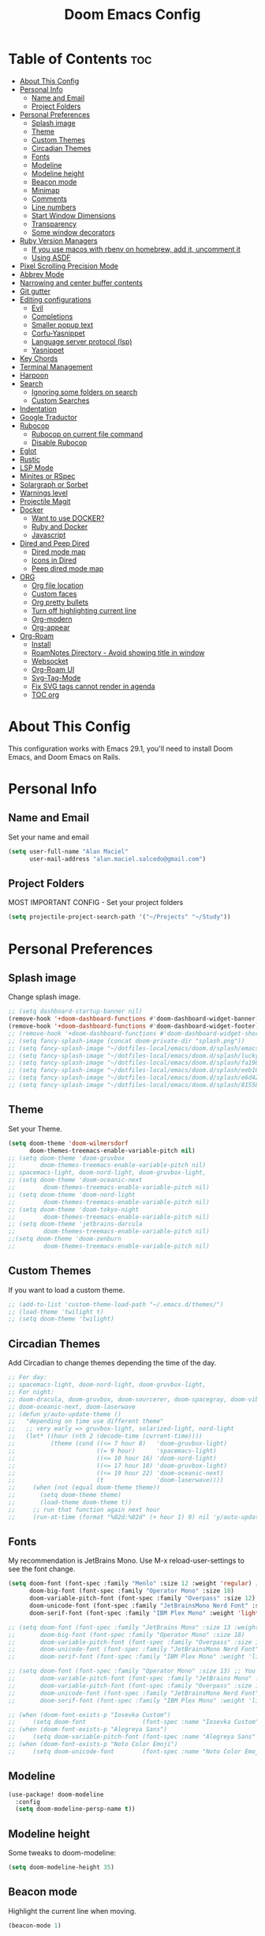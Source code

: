 #+TITLE: Doom Emacs Config
#+PROPERTY: header-args :tangle config.el
* Table of Contents :toc:
- [[#about-this-config][About This Config]]
- [[#personal-info][Personal Info]]
  - [[#name-and-email][Name and Email]]
  - [[#project-folders][Project Folders]]
- [[#personal-preferences][Personal Preferences]]
  - [[#splash-image][Splash image]]
  - [[#theme][Theme]]
  - [[#custom-themes][Custom Themes]]
  - [[#circadian-themes][Circadian Themes]]
  - [[#fonts][Fonts]]
  - [[#modeline][Modeline]]
  - [[#modeline-height][Modeline height]]
  - [[#beacon-mode][Beacon mode]]
  - [[#minimap][Minimap]]
  - [[#comments][Comments]]
  - [[#line-numbers][Line numbers]]
  - [[#start-window-dimensions][Start Window Dimensions]]
  - [[#transparency][Transparency]]
  - [[#some-window-decorators][Some window decorators]]
- [[#ruby-version-managers][Ruby Version Managers]]
  - [[#if-you-use-macos-with-rbenv-on-homebrew-add-it-uncomment-it][If you use macos with rbenv on homebrew, add it, uncomment it]]
  - [[#using-asdf][Using ASDF]]
- [[#pixel-scrolling-precision-mode][Pixel Scrolling Precision Mode]]
- [[#abbrev-mode][Abbrev Mode]]
- [[#narrowing-and-center-buffer-contents][Narrowing and center buffer contents]]
- [[#git-gutter][Git gutter]]
- [[#editing-configurations][Editing configurations]]
  - [[#evil][Evil]]
  - [[#completions][Completions]]
  - [[#smaller-popup-text][Smaller popup text]]
  - [[#corfu-yasnippet][Corfu-Yasnippet]]
  - [[#language-server-protocol-lsp][Language server protocol (lsp)]]
  - [[#yasnippet][Yasnippet]]
- [[#key-chords][Key Chords]]
- [[#terminal-management][Terminal Management]]
- [[#harpoon][Harpoon]]
- [[#search][Search]]
  - [[#ignoring-some-folders-on-search][Ignoring some folders on search]]
  - [[#custom-searches][Custom Searches]]
- [[#indentation][Indentation]]
- [[#google-traductor][Google Traductor]]
- [[#rubocop][Rubocop]]
  - [[#rubocop-on-current-file-command][Rubocop on current file command]]
  - [[#disable-rubocop][Disable Rubocop]]
- [[#eglot][Eglot]]
- [[#rustic][Rustic]]
- [[#lsp-mode][LSP Mode]]
- [[#minites-or-rspec][Minites or RSpec]]
- [[#solargraph-or-sorbet][Solargraph or Sorbet]]
- [[#warnings-level][Warnings level]]
- [[#projectile-magit][Projectile Magit]]
- [[#docker][Docker]]
  - [[#want-to-use-docker][Want to use DOCKER?]]
  - [[#ruby-and-docker][Ruby and Docker]]
  - [[#javascript][Javascript]]
- [[#dired-and-peep-dired][Dired and Peep Dired]]
  - [[#dired-mode-map][Dired mode map]]
  - [[#icons-in-dired][Icons in Dired]]
  - [[#peep-dired-mode-map][Peep dired mode map]]
- [[#org][ORG]]
  - [[#org-file-location][Org file location]]
  - [[#custom-faces][Custom faces]]
  - [[#org-pretty-bullets][Org pretty bullets]]
  - [[#turn-off-highlighting-current-line][Turn off highlighting current line]]
  - [[#org-modern][Org-modern]]
  - [[#org-appear][Org-appear]]
- [[#org-roam][Org-Roam]]
  - [[#install][Install]]
  - [[#roamnotes-directory---avoid-showing-title-in-window][RoamNotes Directory - Avoid showing title in window]]
  - [[#websocket][Websocket]]
  - [[#org-roam-ui][Org-Roam UI]]
  - [[#svg-tag-mode][Svg-Tag-Mode]]
  - [[#fix-svg-tags-cannot-render-in-agenda][Fix SVG tags cannot render in agenda]]
  - [[#toc-org][TOC org]]

* About This Config
This configuration works with Emacs 29.1, you'll need to install Doom Emacs, and Doom Emacs on Rails.

* Personal Info
** Name and Email
Set your name and email
#+begin_src emacs-lisp
(setq user-full-name "Alan Maciel"
      user-mail-address "alan.maciel.salcedo@gmail.com")
#+end_src

** Project Folders
MOST IMPORTANT CONFIG - Set your project folders
#+begin_src emacs-lisp
(setq projectile-project-search-path '("~/Projects" "~/Study"))
#+end_src

* Personal Preferences
** Splash image
Change splash image.
#+begin_src emacs-lisp
;; (setq dashboard-startup-banner nil)
(remove-hook '+doom-dashboard-functions #'doom-dashboard-widget-banner)
(remove-hook '+doom-dashboard-functions #'doom-dashboard-widget-footer)
;; (remove-hook '+doom-dashboard-functions #'doom-dashboard-widget-shortmenu)
;; (setq fancy-splash-image (concat doom-private-dir "splash.png"))
;; (setq fancy-splash-image "~/dotfiles-local/emacs/doom.d/splash/emacs.png")
;; (setq fancy-splash-image "~/dotfiles-local/emacs/doom.d/splash/lucky-doom-emacs-color.png")
;; (setq fancy-splash-image "~/dotfiles-local/emacs/doom.d/splash/fa1983dd4f50bb1b12eb3ada8f020a2e.png")
;; (setq fancy-splash-image "~/dotfiles-local/emacs/doom.d/splash/eeb1668a976d83fcb0543ca55dc87be0.png")
;; (setq fancy-splash-image "~/dotfiles-local/emacs/doom.d/splash/e6d42358cc42033ae34b07cb90bc46d2.png")
;; (setq fancy-splash-image "~/dotfiles-local/emacs/doom.d/splash/81558554-cbf53680-9385-11ea-8db6-2dc6abe0c1ae.png")
#+end_src

** Theme
Set your Theme.
#+begin_src emacs-lisp
(setq doom-theme 'doom-wilmersdorf
      doom-themes-treemacs-enable-variable-pitch nil)
;; (setq doom-theme 'doom-gruvbox
;;       doom-themes-treemacs-enable-variable-pitch nil)
;; spacemacs-light, doom-nord-light, doom-gruvbox-light,
;; (setq doom-theme 'doom-oceanic-next
;;        doom-themes-treemacs-enable-variable-pitch nil)
;; (setq doom-theme 'doom-nord-light
;;        doom-themes-treemacs-enable-variable-pitch nil)
;; (setq doom-theme 'doom-tokyo-night
;;        doom-themes-treemacs-enable-variable-pitch nil)
;; (setq doom-theme 'jetbrains-darcula
;;        doom-themes-treemacs-enable-variable-pitch nil)
;;(setq doom-theme 'doom-zenburn
;;        doom-themes-treemacs-enable-variable-pitch nil)
#+end_src

** Custom Themes
If you want to load a custom theme.
#+begin_src emacs-lisp
;; (add-to-list 'custom-theme-load-path "~/.emacs.d/themes/")
;; (load-theme 'twilight t)
;; (setq doom-theme 'twilight)
#+end_src

** Circadian Themes
Add Circadian to change themes depending the time of the day.
#+begin_src emacs-lisp
;; For day:
;; spacemacs-light, doom-nord-light, doom-gruvbox-light,
;; For night:
;; doom-dracula, doom-gruvbox, doom-sourcerer, doom-spacegray, doom-vibrant
;; doom-oceanic-next, doom-laserwave
;; (defun y/auto-update-theme ()
;;   "depending on time use different theme"
;;   ;; very early => gruvbox-light, solarized-light, nord-light
;;   (let* ((hour (nth 2 (decode-time (current-time))))
;;          (theme (cond ((<= 7 hour 8)   'doom-gruvbox-light)
;;                       ((= 9 hour)      'spacemacs-light)
;;                       ((<= 10 hour 16) 'doom-nord-light)
;;                       ((<= 17 hour 18) 'doom-gruvbox-light)
;;                       ((<= 19 hour 22) 'doom-oceanic-next)
;;                       (t               'doom-laserwave))))
;;     (when (not (equal doom-theme theme))
;;       (setq doom-theme theme)
;;       (load-theme doom-theme t))
;;     ;; run that function again next hour
;;     (run-at-time (format "%02d:%02d" (+ hour 1) 0) nil 'y/auto-update-theme)))
#+end_src

** Fonts
My recommendation is JetBrains Mono.  Use M-x reload-user-settings to see the font change.
#+begin_src emacs-lisp
(setq doom-font (font-spec :family "Menlo" :size 12 :weight 'regular) ;; You can change to regular if you prefer
      doom-big-font (font-spec :family "Operator Mono" :size 18)
      doom-variable-pitch-font (font-spec :family "Overpass" :size 12)
      doom-unicode-font (font-spec :family "JetBrainsMono Nerd Font" :size 11)
      doom-serif-font (font-spec :family "IBM Plex Mono" :weight 'light))

;; (setq doom-font (font-spec :family "JetBrains Mono" :size 13 :weight 'bold) ;; You can change to regular if you prefer
;;       doom-big-font (font-spec :family "Operator Mono" :size 18)
;;       doom-variable-pitch-font (font-spec :family "Overpass" :size 12)
;;       doom-unicode-font (font-spec :family "JetBrainsMono Nerd Font" :size 11)
;;       doom-serif-font (font-spec :family "IBM Plex Mono" :weight 'light))

;; (setq doom-font (font-spec :family "Operator Mono" :size 13) ;; You can change to regular if you prefer
;;       doom-variable-pitch-font (font-spec :family "JetBrains Mono" :size 13)
;;       doom-variable-pitch-font (font-spec :family "Overpass" :size 12)
;;       doom-unicode-font (font-spec :family "JetBrainsMono Nerd Font" :size 11)
;;       doom-serif-font (font-spec :family "IBM Plex Mono" :weight 'light))

;; (when (doom-font-exists-p "Iosevka Custom")
;;     (setq doom-font                (font-spec :name "Iosevka Custom" :size 14)))
;; (when (doom-font-exists-p "Alegreya Sans")
;;     (setq doom-variable-pitch-font (font-spec :name "Alegreya Sans"  :size 16)))
;; (when (doom-font-exists-p "Noto Color Emoji")
;;     (setq doom-unicode-font        (font-spec :name "Noto Color Emoji")))
#+end_src

** Modeline
#+begin_src emacs-lisp
(use-package! doom-modeline
  :config
  (setq doom-modeline-persp-name t))
#+end_src

** Modeline height
Some tweaks to doom-modeline:
#+begin_src emacs-lisp
(setq doom-modeline-height 35)
#+end_src

** Beacon mode
Highlight the current line when moving.
#+begin_src emacs-lisp
(beacon-mode 1)
#+end_src

** Minimap
If you like this type of things.
#+begin_src emacs-lisp
(setq minimap-window-location 'right)
(map! :leader
      (:prefix ("t" . "toggle")
       :desc "Toggle minimap-mode" "M" #'minimap-mode))
#+end_src

** Comments
I like to see comments in italics.
#+begin_src emacs-lisp
(custom-set-faces!
  '(font-lock-comment-face :slant italic))
#+end_src

** Line numbers
How do you want to display line numbers? t, nil, or relative?
#+begin_src emacs-lisp
(setq display-line-numbers-type t)
#+end_src

** Start Window Dimensions
Start the initial frame not maximized
#+begin_src emacs-lisp
(setq default-frame-alist '((width . 115)(height . 34)))
;; (add-to-list 'initial-frame-alist '(width . 92))
;; (add-to-list 'initial-frame-alist '(height . 40))
#+end_src

Start every frame not maximized
#+begin_src emacs-lisp
;; (add-to-list 'default-frame-alist '(width . 92))
;; (add-to-list 'default-frame-alist '(height . 40))
#+end_src

** Transparency
#+begin_src emacs-lisp
; (add-to-list 'default-frame-alist '(alpha-background . 50))
(add-to-list 'default-frame-alist '(alpha . 95))
#+end_src

** Some window decorators
#+begin_src emacs-lisp
;; (add-to-list 'default-frame-alist '(undecorated-round . t))
;; (add-to-list 'default-frame-alist '(ns-transparent-titlebar . t))
;; (add-to-list 'default-frame-alist '(ns-appearance . dark))
;; (add-to-list 'default-frame-alist '(undecorated . t))
;; (add-to-list 'default-frame-alist '(drag-internal-border . 1))
;; (add-to-list 'default-frame-alist '(internal-border-width . 5))
;; (if (fboundp 'scroll-bar-mode) (scroll-bar-mode -1))
;; (if (fboundp 'tool-bar-mode) (tool-bar-mode -1))
;; (if (fboundp 'menu-bar-mode) (menu-bar-mode -1))
(add-to-list 'default-frame-alist '(ns-transparent-titlebar . t))
(add-to-list 'default-frame-alist '(ns-appearance . dark))
#+end_src

* Ruby Version Managers
** If you use macos with rbenv on homebrew, add it, uncomment it
#+begin_src emacs-lisp
;; (setq rbenv-executable "/usr/local/opt/rbenv/bin/rbenv") ;; Rosetta (intel emulation)
;; (setq rbenv-executable "/opt/homebrew/bin/rbenv") ;; Arm (normal brew)
#+end_src

** Using ASDF
ASDF instead of rbenv.
#+begin_src emacs-lisp
;; (require 'asdf-vm)
;; (asdf-vm-init)
#+end_src

* Pixel Scrolling Precision Mode
Turn on pixel scrolling (Emacs 29.1).
#+begin_src emacs-lisp
(pixel-scroll-precision-mode nil)
#+end_src

* Abbrev Mode
Turn on abbrev mode
#+begin_src emacs-lisp
(setq-default abbrev-mode t)
#+end_src

* Narrowing and center buffer contents
On larger screens I like buffer contents to not exceed a certain width and are centered. `olivetti-mode` solves this problem nicely. There is also an `auto-olivetti-mode` which automatically turns on olivetti-mode in most buffers.
#+begin_src emacs-lisp
;; (use-package! olivetti
;;  :config
;;  (setq-default olivetti-body-width 130)
;;  (add-hook 'mixed-pitch-mode-hook  (lambda () (setq-local olivetti-body-width 70))))

;; (use-package! auto-olivetti
;;  :custom
;;  (auto-olivetti-enabled-modes '(text-mode prog-mode helpful-mode))
;;  :config
;;  (auto-olivetti-mode))
#+end_src

* Git gutter
The diff changes are reflected in the left fringe. However, I find them to be a little bit too intrusive, so let’s change how they looks by blending the colors into the background a little bit.
#+begin_src emacs-lisp
(use-package! diff-hl
  :config
  (custom-set-faces!
    `((diff-hl-change)
      :foreground ,(doom-blend (doom-color 'bg) (doom-color 'blue) 0.5))
    `((diff-hl-insert)
      :foreground ,(doom-blend (doom-color 'bg) (doom-color 'green) 0.5)))
)
#+end_src

* Editing configurations
** Evil
#+begin_src emacs-lisp
(use-package! evil-escape
  :config
  (setq evil-esc-delay 0.25))

(use-package! evil-vimish-fold
  :config
  (global-evil-vimish-fold-mode))

(use-package! evil-goggles
  :init
  (setq evil-goggles-enable-change t
        evil-goggles-enable-delete t
        evil-goggles-pulse         t
        evil-goggles-duration      0.25)
  :config
  (custom-set-faces!
    `((evil-goggles-yank-face evil-goggles-surround-face)
      :background ,(doom-blend (doom-color 'blue) (doom-color 'bg-alt) 0.5)
      :extend t)
    `(evil-goggles-paste-face
      :background ,(doom-blend (doom-color 'green) (doom-color 'bg-alt) 0.5)
      :extend t)
    `(evil-goggles-delete-face
      :background ,(doom-blend (doom-color 'red) (doom-color 'bg-alt) 0.5)
      :extend t)
    `(evil-goggles-change-face
      :background ,(doom-blend (doom-color 'orange) (doom-color 'bg-alt) 0.5)
      :extend t)
    `(evil-goggles-commentary-face
      :background ,(doom-blend (doom-color 'grey) (doom-color 'bg-alt) 0.5)
      :extend t)
    `((evil-goggles-indent-face evil-goggles-join-face evil-goggles-shift-face)
      :background ,(doom-blend (doom-color 'yellow) (doom-color 'bg-alt) 0.25)
      :extend t)
    ))
#+end_src

** Completions
*** Corfu
Corfu defaults.
#+begin_src emacs-lisp
(setq corfu-auto-delay 0.5)
#+end_src

Enable corfu in the minibuffer.
#+begin_src emacs-lisp
(use-package! corfu
  :config
  (defun corfu-enable-in-minibuffer ()
    "Enable Corfu in the minibuffer if `completion-at-point' is bound."
    (when (where-is-internal #'completion-at-point (list (current-local-map)))
      ;; (setq-local corfu-auto nil) ;; Enable/disable auto completion
      (setq-local corfu-echo-delay nil ;; Disable automatic echo and popup
                  corfu-popupinfo-delay nil)
      (corfu-mode 1)))
  (add-hook 'minibuffer-setup-hook #'corfu-enable-in-minibuffer))
#+end_src

*** Orderless
Set orderless matching styles to include char-fold-to-regexp.
#+begin_src emacs-lisp
(use-package! orderless
  :config
  (add-to-list 'orderless-matching-styles 'char-fold-to-regexp))
#+end_src

** Smaller popup text
Automatic documentation popup while autocompleting is nice, but let’s reduce the font size a little bit so that it doesn’t cover the screen too much and makes it easier to skim for information.
#+begin_src emacs-lisp
(custom-set-faces! '((corfu-popupinfo) :height 0.9))
#+end_src

** Corfu-Yasnippet
Suggest yasnippet as completion.
#+begin_src emacs-lisp
;; (use-package! cape-yasnippet
;;   :after (corfu yasnippet)
;;   :init
;;   (add-to-list 'completion-at-point-functions #'cape-yasnippet))
#+end_src

** Language server protocol (lsp)
#+begin_src emacs-lisp
(use-package! lsp-ui
  :config
  (setq lsp-ui-doc-delay 2
        lsp-ui-doc-max-width 80)
  (setq lsp-signature-function 'lsp-signature-posframe))
#+end_src

** Yasnippet
#+begin_src emacs-lisp
(use-package! yasnippet
  :config
  ;; It will test whether it can expand, if yes, change cursor color
  (defun hp/change-cursor-color-if-yasnippet-can-fire (&optional field)
    (interactive)
    (setq yas--condition-cache-timestamp (current-time))
    (let (templates-and-pos)
      (unless (and yas-expand-only-for-last-commands
                   (not (member last-command yas-expand-only-for-last-commands)))
        (setq templates-and-pos (if field
                                    (save-restriction
                                      (narrow-to-region (yas--field-start field)
                                                        (yas--field-end field))
                                      (yas--templates-for-key-at-point))
                                  (yas--templates-for-key-at-point))))
      (set-cursor-color (if (and templates-and-pos (first templates-and-pos)
                                 (eq evil-state 'insert))
                            (doom-color 'red)
                          (face-attribute 'default :foreground)))))
  :hook (post-command . hp/change-cursor-color-if-yasnippet-can-fire))
#+end_src

* Key Chords
Using chords fd or jh in the homerow instead of trying to reach esc everytime.
#+begin_src emacs-lisp
(require 'key-chord)
(key-chord-mode t)
(key-chord-define-global "ue" 'evil-normal-state) ;; in DVORAK
(key-chord-define-global "UE" 'evil-normal-state) ;; in DVORAK
(key-chord-define-global "fd" 'evil-normal-state) ;; in QWERTY
(key-chord-define-global "FD" 'evil-normal-state) ;; in QWERTY
#+end_src

* Terminal Management
Predefined commands
You can switch to any terminal with SPC l
You can search the commands with SPC o t
You can send any text to any terminal by selecting and pressing SPC l
You can quickly execute a define command with SPC j + the keybinding you defined.

#+begin_src emacs-lisp
(require 'which-key)
(which-key-mode)
;; (which-key-setup-side-window-bottom)
(after! which-key
  ;;                         | Name              | command                      | Keybinding |
  (+add-command-to-term-list '("Docker Compose" . "docker-compose up") "u") ;; SPC j u

  ;; Example asking something
  (+add-command-to-term-list '("Add Yarn Package" . (concat "yarn add " (read-string "Package name: "))) "ya") ;; SPC j y a

  ;; Example of dynamic command (using buffer name as example)
  (+add-command-to-term-list '("Rspec on file" . (concat "bundle exec rspec " (buffer-file-name))) "sv") ;; SPC j s v
  (+add-command-to-term-list '("Rspec on line" . (concat "bundle exec rspec " (buffer-file-name) ":" (format "%s" (line-number-at-pos)))) "ss") ;; SPC j s s

  ;; Getting text and executing a command
  (+add-command-to-term-list '("Brownie Test" . (concat "brownie test -k " (save-excursion (search-backward "def test_") (forward-word 2) (thing-at-point 'symbol t)))) "bt") ;; SPC j b t

  ;; Running scripts of a specific folder
  (+add-command-to-term-list '("Brownie Run Script" . (concat "brownie run " (read-file-name "scripts/") " " (read-string "Extra parameters: " nil "commands"))) "br") ;; SPC j b r

  ;; Creating terminal layouts: SPC T
  ;; It will create a new workspace with all terminals listed
  ;;                         | Layout Name    | Commands to execute                |
  (+add-layout-to-term-list '("Rails" . '("rails console" "rails server" nil)))
  (+add-layout-to-term-list '("React" . '("yarn start" nil)))
  (+add-layout-to-term-list '("Next JS" . '("yarn dev" "cowsay 'Have an nice work'" nil)))
  )
#+end_src

* Harpoon
Harpoon separate by branch? (Harpoon leader key: ,)
#+begin_src emacs-lisp
(setq harpoon-separate-by-branch nil)
#+end_src

* Search
** Ignoring some folders on search
#+begin_src emacs-lisp
(after! projectile
  (setq projectile-globally-ignored-directories '("flow-typed" "node_modules" "~/.config/emacs/.local/" ".idea" ".vscode" ".ensime_cache" ".eunit" ".git" ".hg" ".fslckout" "_FOSSIL_" ".bzr" "_darcs" ".tox" ".svn" ".stack-work" ".ccls-cache" ".cache" ".clangd")))
#+end_src

** Custom Searches
Add your custom searches (in rails folders)
#+begin_src emacs-lisp
(after! projectile-rails
  (doom-emacs-on-rails-add-custom-projectile-finder "services" "app/services/"  "\\(.+\\)\\.rb$" "app/services/${filename}.rb" "rt")
  (doom-emacs-on-rails-add-custom-projectile-finder "admin" "app/admin/"  "\\(.+\\)\\.rb$" "app/admin/${filename}.rb" "rt")
  (doom-emacs-on-rails-add-custom-projectile-finder "contracts" "app/contracts/"  "\\(.+\\)\\.rb$" "app/contracts/${filename}.rb" "rq"))
#+end_src

* Indentation
Fix your identation level for stuff?
#+begin_src emacs-lisp
(setq js-indent-level 2)
(setq ts-indent-level 2)
(setq typescript-indent-level 2)
(setq ruby-indent-level 2)
(setq standard-indent 2)
#+end_src

* Google Traductor
Google Traductor, source and target languages
#+begin_src emacs-lisp
(setq google-translate-default-source-language "en")
(setq google-translate-default-target-language "es-MX")
#+end_src

* Rubocop
** Rubocop on current file command
#+begin_src emacs-lisp
;; (setq rubocop-on-current-file-command "bundle exec rubocop -A ") ;; SPC =
#+end_src

** Disable Rubocop
Disable Rubocop or any other lint if you want.  Linter list on: SPC h v flycheck-checkers
#+begin_src emacs-lisp
;; (add-hook 'ruby-mode-hook
;;  (lambda ()
;;    (setq-local flychech-checker nil)
;;    (setq-local flycheck-disabled-checkers '(ruby-reek lsp ruby-rubylint ruby-rubocop))) 1000)
#+end_src

* Eglot
#+begin_src emacs-lisp
(use-package eglot
  :config
  (setq eglot-events-buffer-size 0
        eglot-ignored-server-capabilities '(:inlayHintProvider)
        eglot-confirm-server-initiated-edits nil))
#+end_src

* Rustic
#+begin_src emacs-lisp
(use-package rustic
  :config
  ; Tell rustic where to find the cargo binary
  (setq rustic-cargo-bin-remote "/usr/local/cargo/bin/cargo")
  (setq rustic-lsp-client 'eglot))
#+end_src

* LSP Mode
#+begin_src emacs-lisp
;; (use-package lsp-mode
;;   :ensure t
;;   :commands lsp lsp-deferred
;;   :hook (;; hooks for all modes for which I want to setup lsp
;;          (python-mode . lsp)
;;          ;; which-key integration
;;          (lsp-mode . lsp-enable-which-key-integration))
;;   :config
;;   (progn
;;     (add-hook 'prog-mode-hook #'lsp)
;;     (lsp-register-client
;;      (make-lsp-client :new-connection (lsp-tramp-connection "/opt/conda/bin/pyls")
;;                       :major-modes '(python-mode)
;;                       :remote? t
;;                       :server-id 'pyls-remote))))
#+end_src

* Minites or RSpec
Do you use minitest instead or rspec
#+begin_src emacs-lisp
;; (use-minitest "_test")
#+end_src

* Solargraph or Sorbet
Use sorbet instead solargraph?
#+begin_src emacs-lisp
;; (after! lsp-mode
;;   (setq lsp-disabled-clients '(ruby-ls solargraph))
;;   (setq lsp-sorbet-use-bundler t))
#+end_src

* Warnings level
Stop some boring warnings
#+begin_src emacs-lisp
(setq warning-minimum-level :emergency)
#+end_src

* Projectile Magit
Start projectile with magit, uncomment below:
#+begin_src emacs-lisp
(after! projectile
  (defun open-projectile-with-magit (&optional DIRECTORY CACHE)
    (interactive)
    (magit-status DIRECTORY)
    (if (fboundp 'magit-fetch-from-upstream)
        (call-interactively #'magit-fetch-from-upstream)
      (call-interactively #'magit-fetch-current)))
  (setq +workspaces-switch-project-function #'open-projectile-with-magit))
#+end_src

Build your own file switches here
#+begin_src emacs-lisp
;; (after! projectile-rails
;;   ;; Example: switch from app/contracts/{resource}.rb to app/services/{resource} and vice-versa
;;   (defun projectile-rails-find-contract ()
;;     "Switch from contract to service and vice versa."
;;     (interactive)
;;     (if (string-match-p "app/contracts" (buffer-file-name)) (find-file (replace-regexp-in-string "contract" "service" (replace-regexp-in-string "_contracts" "_services" (buffer-file-name))))
;;       (find-file (replace-regexp-in-string "service" "contract" (replace-regexp-in-string "_services" "_contracts" (buffer-file-name))))))
;;   (map! :leader "rQ" #'projectile-rails-find-contract) ;; Uncomment to bind to SPC r q
;;   )
#+end_src

* Docker
** Want to use DOCKER?
If you want to use Docker first, configure you docker variables:
#+begin_src emacs-lisp
;; (load (expand-file-name "modules/docker.el" doom-user-dir))

;; (setq ruby-docker-compose-command "docker-compose") ;; You docker-compose command (tip: you can use "cd ../; docker-compose")
;; (setq ruby-docker-rails-server-command "up") ;' To start rails server with SPC r R (docker-compose is implicit)
;; (setq ruby-docker-rails-console-command "run {{container}} rails console") ;; to start rails console (docker-compose is implicit)

;; (setq ruby-docker-rubocop-command "run {{container}} rubocop -a ") ;; Command to run rubocop on current file with SPC =
;; (setq ruby-docker-compose-cwd "/app/")
;; (setq ruby-docker-compose-container "web")
#+end_src

** Ruby and Docker
#+begin_src emacs-lisp
;; Tip here:  You can use M-x rbenv-use and select one version that has solargraph.  You can also install with apt or brew.
;; (setq ruby-docker-disable-solargraph nil) ;; If you want to disable solargraph, change to t.  PS:  You can use solargraph by removing .ruby-version of your project and using from rbenv.
;; (use-ruby-docker)
;;
;; End Docker
#+end_src

** Javascript
Change Javascript autoformat
#+begin_src emacs-lisp
(setq-hook! 'rjsx-mode-hook +format-with 'prettier)
(setq-hook! 'typescript-tsx-mode-hook +format-with 'prettier)
(setq-hook! 'typescript-mode-hook +format-with 'prettier)
#+end_src

* Dired and Peep Dired
** Dired mode map
#+begin_src emacs-lisp
;; (map! :leader
;;       ;; (:prefix ("d" . "dired")
;;       ;;  :desc "Open dired" "d" #'dired
;;       ;;  :desc "Dired jump to current" "j" #'dired-jump)
;;       (:after dired
;;        (:map dired-mode-map
;;         :desc "Peep-dired image previews" "f v" #'peep-dired
;;         :desc "Dired view file" "f V" #'dired-view-file)))

(evil-define-key 'normal dired-mode-map
  (kbd "M-RET") 'dired-display-file
  (kbd "h") 'dired-up-directory
  (kbd "l") 'dired-open-file ; use dired-find-file instead of dired-open.
  (kbd "m") 'dired-mark
  (kbd "t") 'dired-toggle-marks
  (kbd "u") 'dired-unmark
  (kbd "C") 'dired-do-copy
  (kbd "D") 'dired-do-delete
  (kbd "J") 'dired-goto-file
  (kbd "M") 'dired-do-chmod
  (kbd "O") 'dired-do-chown
  (kbd "P") 'dired-do-print
  (kbd "R") 'dired-do-rename
  (kbd "T") 'dired-do-touch
  (kbd "Y") 'dired-copy-filenamecopy-filename-as-kill ; copies filename to kill ring.
  (kbd "+") 'dired-create-directory
  (kbd "-") 'dired-up-directory
  (kbd "% l") 'dired-downcase
  (kbd "% u") 'dired-upcase
  (kbd "; d") 'epa-dired-do-decrypt
  (kbd "; e") 'epa-dired-do-encrypt)
#+end_src

** Icons in Dired
Get file icons in dired
With dired-open plugin, you can launch external programs for certain extensions
For example, I set all .png files to open in 'sxiv' and all .mp4 files to open in 'mpv'
#+begin_src emacs-lisp
(add-hook 'dired-mode-hook 'all-the-icons-dired-mode)
(setq dired-open-extensions '(("gif" . "sxiv")
                              ("jpg" . "sxiv")
                              ("png" . "sxiv")
                              ("mkv" . "mpv")
                              ("mp4" . "mpv")))
#+end_src

** Peep dired mode map
#+begin_src emacs-lisp
(evil-define-key 'normal peep-dired-mode-map
  (kbd "j") 'peep-dired-next-file
  (kbd "k") 'peep-dired-prev-file)
(add-hook 'peep-dired-hook 'evil-normalize-keymaps)
#+end_src

* ORG
Everything related with Org.
** Org file location
If you use `org' and don't want your org files in the default location below, change `org-directory'. It must be set before org loads!
#+begin_src emacs-lisp
(after! org
  (setq org-directory "~/org/")
  (setq org-agenda-files '("~/org/agenda.org"))
  (setq org-log-done 'time )
  (setq org-log-done 'note )
  )

#+end_src

** Custom faces
#+begin_src emacs-lisp
(after! org
  ;; Set some faces
  (custom-set-faces!
    `((org-quote)
      :foreground ,(doom-color 'blue) :extend t)
    `((org-block-begin-line org-block-end-line)
      :background ,(doom-color 'bg)))
  ;; Change how LaTeX and image previews are shown
  (setq org-highlight-latex-and-related '(native entities script)
        org-image-actual-width (min (/ (display-pixel-width) 3) 800)))
#+end_src

Emacs version 29 can now tell the difference between ‘regular’ or ’normal’ font weights and ‘medium’ weights. Let’s use the medium weights for org-mode headings.

#+begin_src emacs-lisp
(after! org-mode
  (custom-set-faces!
    `((org-document-title)
      :foreground ,(face-attribute 'org-document-title :foreground)
      :height 1.3 :weight bold)
    `((org-level-1)
      :foreground ,(face-attribute 'outline-1 :foreground)
      :height 1.1 :weight medium)
    `((org-level-2)
      :foreground ,(face-attribute 'outline-2 :foreground)
      :weight medium)
    `((org-level-3)
      :foreground ,(face-attribute 'outline-3 :foreground)
      :weight medium)
    `((org-level-4)
      :foreground ,(face-attribute 'outline-4 :foreground)
      :weight medium)
    `((org-level-5)
      :foreground ,(face-attribute 'outline-5 :foreground)
      :weight medium)))
#+end_src

** Org pretty bullets
#+begin_src emacs-lisp
(add-hook 'org-mode-hook 'org-indent-mode)
(use-package org-bullets)
(add-hook 'org-mode-hook (lambda () (org-bullets-mode 1)))
#+end_src

** Turn off highlighting current line
Highlight mode is nice. However, in an Org-mode buffer, I feel like it might be too much. Let’s turn off hl-line-mode in text buffers for now.
#+begin_src emacs-lisp
(add-hook 'text-mode-hook (lambda () (hl-line-mode -1)))
#+end_src

** Org-modern
org-modern is really cool – especially when combined with svg-tag-mode. The only downside is it doesn’t play well with org-indent-mode (for now).
#+begin_src emacs-lisp
(use-package! org-modern
  :hook (org-mode . org-modern-mode)
  :config
  (setq
   ;; Edit settings
   org-catch-invisible-edits 'show-and-error
   org-special-ctrl-a/e t
   org-insert-heading-respect-content t
   ;; Appearance
   org-modern-radio-target    '("❰" t "❱")
   org-modern-internal-target '("↪ " t "")
   org-modern-todo nil
   org-modern-tag nil
   org-modern-timestamp t
   org-modern-statistics nil
   org-modern-progress nil
   org-modern-priority nil
   org-modern-horizontal-rule "──────────"
   org-modern-hide-stars "·"
   org-modern-star ["⁖"]
   org-modern-keyword "‣"
   org-modern-list '((43 . "•")
                     (45 . "–")
                     (42 . "↪")))
  (custom-set-faces!
    `((org-modern-tag)
      :background ,(doom-blend (doom-color 'blue) (doom-color 'bg) 0.1)
      :foreground ,(doom-color 'grey))
    `((org-modern-radio-target org-modern-internal-target)
      :inherit 'default :foreground ,(doom-color 'blue)))
  )
#+end_src

** Org-appear
org-appear for seemless look:
#+begin_src emacs-lisp
;; (use-package! org-appear
;;   :hook
;;   (org-mode . org-appear-mode)
;;   :config
;;   (setq org-hide-emphasis-markers t
;;         org-appear-autolinks 'just-brackets))
#+end_src

* Org-Roam
** Install
#+begin_src emacs-lisp
(use-package org-roam
  :ensure t
  :custom
  (org-roam-directory (file-truename "~/RoamNotes"))
  :bind (("C-c n l" . org-roam-buffer-toggle)
         ("C-c n f" . org-roam-node-find)
         ("C-c n g" . org-roam-graph)
         ("C-c n i" . org-roam-node-insert)
         ("C-c n c" . org-roam-capture)
         ;; Dailies
         ("C-c n j" . org-roam-dailies-capture-today)
         ("C-M-i" . completion-at-point))
  :config
  ;; If you're using a vertical completion framework, you might want a more informative completion interface
  (setq org-roam-node-display-template (concat "${title:*} " (propertize "${tags:10}" 'face 'org-tag)))
  (org-roam-db-autosync-mode)
  ;; If using org-roam-protocol
  (require 'org-roam-protocol))
#+end_src

** RoamNotes Directory - Avoid showing title in window
#+begin_src emacs-lisp
(setq frame-title-format
      '(""
        (:eval
         (if (s-contains-p (file-truename "~/RoamNotes") (or buffer-file-name ""))
             (replace-regexp-in-string
              ".*/[0-9]*-?" "☰ "
              (subst-char-in-string ?_ ?  buffer-file-name))
           "%b"))
        (:eval
         (let ((project-name (projectile-project-name)))
           (unless (string= "-" project-name)
             (format (if (buffer-modified-p)  " ◉ %s" "  ●  %s") project-name))))))
#+end_src

#+begin_src emacs-lisp
;; (setq frame-title-format
;;       '(""
;;         (:eval
;;          (if (s-contains-p org-roam-directory (or buffer-file-name ""))
;;              (replace-regexp-in-string
;;               ".*/[0-9]*-?" "☰ "
;;               (subst-char-in-string ?_ ?  buffer-file-name))
;;            "%b"))
;;         (:eval
;;          (let ((project-name (projectile-project-name)))
;;            (unless (string= "-" project-name)
;;              (format (if (buffer-modified-p)  " ◉ %s" "  ●  %s") project-name))))))
#+end_src

** Websocket
#+begin_src emacs-lisp
(use-package! websocket
    :after org-roam)
#+end_src

** Org-Roam UI
#+begin_src emacs-lisp
(use-package! org-roam-ui
    :after org-roam ;; or :after org
;;         normally we'd recommend hooking orui after org-roam, but since org-roam does not have
;;         a hookable mode anymore, you're advised to pick something yourself
;;         if you don't care about startup time, use
;; :hook (after-init . org-roam-ui-mode)
    :config
    (setq org-roam-ui-sync-theme t
          org-roam-ui-follow t
          org-roam-ui-update-on-save t
          org-roam-ui-open-on-start t))

(add-to-list 'display-buffer-alist
             '("\\*org-roam\\*"
               (display-buffer-in-side-window)
               (side . right)
               (slot . 0)
               (window-width . 0.33)
               (window-parameters . ((no-other-window . t)
                                     (no-delete-other-windows . t)))))
#+end_src

** Svg-Tag-Mode
The configurations for svg-tag-mode go here, too:
#+begin_src emacs-lisp
(use-package! svg-tag-mode
  :config
  (defconst date-re "[0-9]\\{4\\}-[0-9]\\{2\\}-[0-9]\\{2\\}")
  (defconst time-re "[0-9]\\{2\\}:[0-9]\\{2\\}")
  (defconst day-re "[A-Za-z]\\{3\\}")
  (defconst day-time-re (format "\\(%s\\)? ?\\(%s\\)?" day-re time-re))

  (defun svg-progress-percent (value)
    (svg-image (svg-lib-concat
                (svg-lib-progress-bar
                 (/ (string-to-number value) 100.0) nil
                 :height 0.8 :foreground (doom-color 'fg) :background (doom-color 'bg)
                 :margin 0 :stroke 2 :radius 3 :padding 2 :width 11)
                (svg-lib-tag (concat value "%") nil
                             :height 0.8 :foreground (doom-color 'fg) :background (doom-color 'bg)
                             :stroke 0 :margin 0)) :ascent 'center))

  (defun svg-progress-count (value)
    (let* ((seq (mapcar #'string-to-number (split-string value "/")))
           (count (float (car seq)))
           (total (float (cadr seq))))
      (svg-image (svg-lib-concat
                  (svg-lib-progress-bar (/ count total) nil
                                        :foreground (doom-color 'fg)
                                        :background (doom-color 'bg) :height 0.8
                                        :margin 0 :stroke 2 :radius 3 :padding 2 :width 11)
                  (svg-lib-tag value nil
                               :foreground (doom-color 'fg)
                               :background (doom-color 'bg)
                               :stroke 0 :margin 0 :height 0.8)) :ascent 'center)))

  (set-face-attribute 'svg-tag-default-face nil :family "Alegreya Sans")
  (setq svg-tag-tags
        `(;; Progress e.g. [63%] or [10/15]
          ("\\(\\[[0-9]\\{1,3\\}%\\]\\)" . ((lambda (tag)
                                            (svg-progress-percent (substring tag 1 -2)))))
          ("\\(\\[[0-9]+/[0-9]+\\]\\)" . ((lambda (tag)
                                            (svg-progress-count (substring tag 1 -1)))))
          ;; Task priority e.g. [#A], [#B], or [#C]
          ("\\[#A\\]" . ((lambda (tag) (svg-tag-make tag :face 'error :inverse t :height .85
                                                     :beg 2 :end -1 :margin 0 :radius 10))))
          ("\\[#B\\]" . ((lambda (tag) (svg-tag-make tag :face 'warning :inverse t :height .85
                                                     :beg 2 :end -1 :margin 0 :radius 10))))
          ("\\[#C\\]" . ((lambda (tag) (svg-tag-make tag :face 'org-todo :inverse t :height .85
                                                     :beg 2 :end -1 :margin 0 :radius 10))))
          ;; Keywords
          ("TODO" . ((lambda (tag) (svg-tag-make tag :inverse t :height .85 :face 'org-todo))))
          ("HOLD" . ((lambda (tag) (svg-tag-make tag :height .85 :face 'org-todo))))
          ("DONE\\|STOP" . ((lambda (tag) (svg-tag-make tag :inverse t :height .85 :face 'org-done))))
          ("NEXT\\|WAIT" . ((lambda (tag) (svg-tag-make tag :inverse t :height .85 :face '+org-todo-active))))
          ("REPEAT\\|EVENT\\|PROJ\\|IDEA" .
           ((lambda (tag) (svg-tag-make tag :inverse t :height .85 :face '+org-todo-project))))
          ("REVIEW" . ((lambda (tag) (svg-tag-make tag :inverse t :height .85 :face '+org-todo-onhold))))))
  :hook (org-mode . svg-tag-mode)
)


(setq svg-tag-tags
      '((":TODO:" . ((lambda (tag) (svg-tag-make "TODO"))))))
(setq svg-tag-tags
      '((":HELLO:" .  ((lambda (tag) (svg-tag-make "HELLO"))
                       (lambda () (interactive) (message "Hello world!"))
                       "Print a greeting message"))))
(setq svg-tag-tags
      '((":TODO:" . ((lambda (tag) (svg-tag-make tag))))))
(setq svg-tag-tags
      '(("\\(:[A-Z]+:\\)" . ((lambda (tag)
                               (svg-tag-make tag :beg 1 :end -1))))))
(setq svg-tag-tags
      '(("\\(:[A-Z]+\\)\|[a-zA-Z#0-9]+:" . ((lambda (tag)
                                           (svg-tag-make tag :beg 1 :inverse t
                                                          :margin 0 :crop-right t))))
        (":[A-Z]+\\(\|[a-zA-Z#0-9]+:\\)" . ((lambda (tag)
                                           (svg-tag-make tag :beg 1 :end -1
                                                         :margin 0 :crop-left t))))))
(setq svg-tag-tags
      '(("\\(:#[A-Za-z0-9]+\\)" . ((lambda (tag)
                                     (svg-tag-make tag :beg 2))))
        ("\\(:#[A-Za-z0-9]+:\\)$" . ((lambda (tag)
                                       (svg-tag-make tag :beg 2 :end -1))))))
#+end_src

** Fix SVG tags cannot render in agenda
#+begin_src emacs-lisp
  (defun org-agenda-show-svg ()
    (let* ((case-fold-search nil)
           (keywords (mapcar #'svg-tag--build-keywords svg-tag--active-tags))
           (keyword (car keywords)))
      (while keyword
        (save-excursion
          (while (re-search-forward (nth 0 keyword) nil t)
            (overlay-put (make-overlay
                          (match-beginning 0) (match-end 0))
                         'display  (nth 3 (eval (nth 2 keyword)))) ))
        (pop keywords)
        (setq keyword (car keywords)))))
  (add-hook 'org-agenda-finalize-hook #'org-agenda-show-svg)
#+end_src

** TOC org
#+begin_src emacs-lisp
(if (require 'toc-org nil t)
    (progn
      (add-hook 'org-mode-hook 'toc-org-mode)

      ;; enable in markdown, too
      (add-hook 'markdown-mode-hook 'toc-org-mode)
      (define-key markdown-mode-map (kbd "\C-c\C-o") 'toc-org-markdown-follow-thing-at-point))
  (warn "toc-org not found"))

(use-package toc-org
    :commands toc-org-enable
    :init (add-hook 'org-mode-hook 'toc-org-enable))
#+end_src

